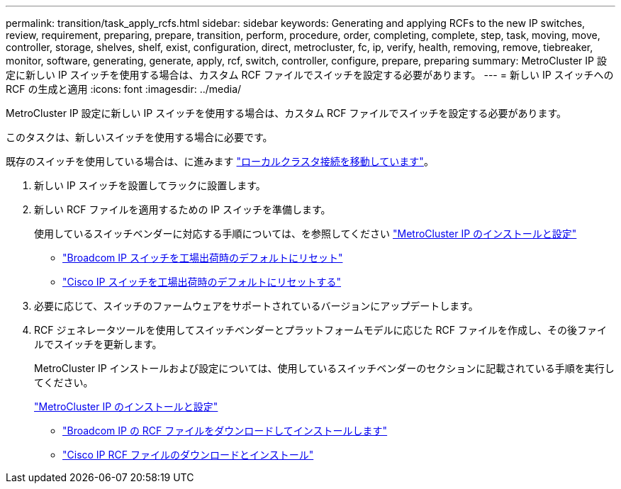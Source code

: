 ---
permalink: transition/task_apply_rcfs.html 
sidebar: sidebar 
keywords: Generating and applying RCFs to the new IP switches, review, requirement, preparing, prepare, transition, perform, procedure, order, completing, complete, step, task, moving, move, controller, storage, shelves, shelf, exist, configuration, direct, metrocluster, fc, ip, verify, health, removing, remove, tiebreaker, monitor, software, generating, generate, apply, rcf, switch, controller, configure, prepare, preparing 
summary: MetroCluster IP 設定に新しい IP スイッチを使用する場合は、カスタム RCF ファイルでスイッチを設定する必要があります。 
---
= 新しい IP スイッチへの RCF の生成と適用
:icons: font
:imagesdir: ../media/


[role="lead"]
MetroCluster IP 設定に新しい IP スイッチを使用する場合は、カスタム RCF ファイルでスイッチを設定する必要があります。

このタスクは、新しいスイッチを使用する場合に必要です。

既存のスイッチを使用している場合は、に進みます link:task_transition_from_mcc_fc_to_mcc_ip_configurations.html["ローカルクラスタ接続を移動しています"]。

. 新しい IP スイッチを設置してラックに設置します。
. 新しい RCF ファイルを適用するための IP スイッチを準備します。
+
使用しているスイッチベンダーに対応する手順については、を参照してください link:../install-ip/using_rcf_generator.html["MetroCluster IP のインストールと設定"]

+
** link:../install-ip/task_switch_config_broadcom.html["Broadcom IP スイッチを工場出荷時のデフォルトにリセット"]
** link:../install-ip/task_switch_config_cisco.html["Cisco IP スイッチを工場出荷時のデフォルトにリセットする"]


. 必要に応じて、スイッチのファームウェアをサポートされているバージョンにアップデートします。
. RCF ジェネレータツールを使用してスイッチベンダーとプラットフォームモデルに応じた RCF ファイルを作成し、その後ファイルでスイッチを更新します。
+
MetroCluster IP インストールおよび設定については、使用しているスイッチベンダーのセクションに記載されている手順を実行してください。

+
link:../install-ip/concept_considerations_differences.html["MetroCluster IP のインストールと設定"]

+
** link:../install-ip/task_switch_config_broadcom.html["Broadcom IP の RCF ファイルをダウンロードしてインストールします"]
** link:../install-ip/task_switch_config_cisco.html["Cisco IP RCF ファイルのダウンロードとインストール"]



